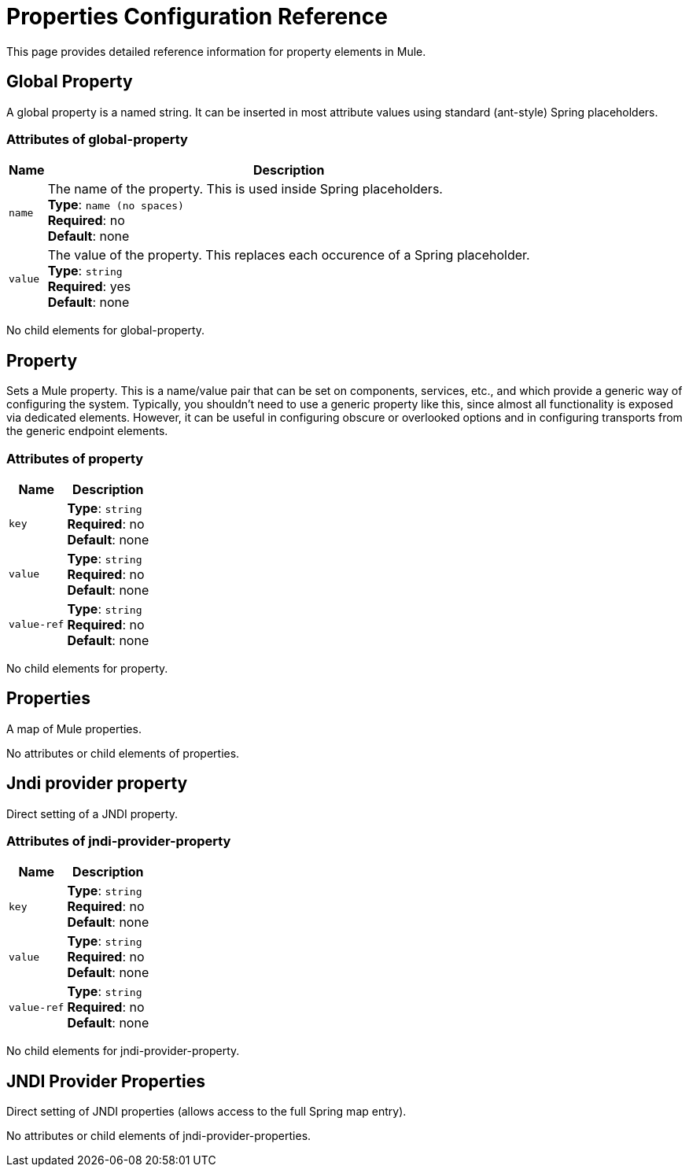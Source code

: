 = Properties Configuration Reference
:keywords: anypoint studio, esb, properties, configure, external reference, variables, parameters, global properties, global variables, global parameters

This page provides detailed reference information for property elements in Mule. 

== Global Property

A global property is a named string. It can be inserted in most attribute values using standard (ant-style) Spring placeholders.

=== Attributes of global-property

[%header%autowidth.spread]
|===
|Name |Description
|`name` |The name of the property. This is used inside Spring placeholders. +
*Type*: `name (no spaces)` +
*Required*: no +
*Default*: none
|`value` |The value of the property. This replaces each occurence of a Spring placeholder. +
*Type*: `string` +
*Required*: yes +
*Default*: none
|===

No child elements for global-property.

== Property

Sets a Mule property. This is a name/value pair that can be set on components, services, etc., and which provide a generic way of configuring the system. Typically, you shouldn't need to use a generic property like this, since almost all functionality is exposed via dedicated elements. However, it can be useful in configuring obscure or overlooked options and in configuring transports from the generic endpoint elements.

=== Attributes of property

[%header%autowidth.spread]
|===
|Name |Description
|`key` |*Type*: `string` +
*Required*: no +
*Default*: none
|`value` |*Type*: `string` +
*Required*: no +
*Default*: none
|`value-ref` |*Type*: `string` +
*Required*: no +
*Default*: none
|===

No child elements for property.

== Properties

A map of Mule properties.

No attributes or child elements of properties.

== Jndi provider property

Direct setting of a JNDI property.

=== Attributes of jndi-provider-property

[%header%autowidth.spread]
|===
|Name |Description
|`key` |*Type*: `string` +
*Required*: no +
*Default*: none
|`value` |*Type*: `string` +
*Required*: no +
*Default*: none
|`value-ref` |*Type*: `string` +
*Required*: no +
*Default*: none
|===

No child elements for jndi-provider-property.

== JNDI Provider Properties

Direct setting of JNDI properties (allows access to the full Spring map entry).

No attributes or child elements of jndi-provider-properties.
